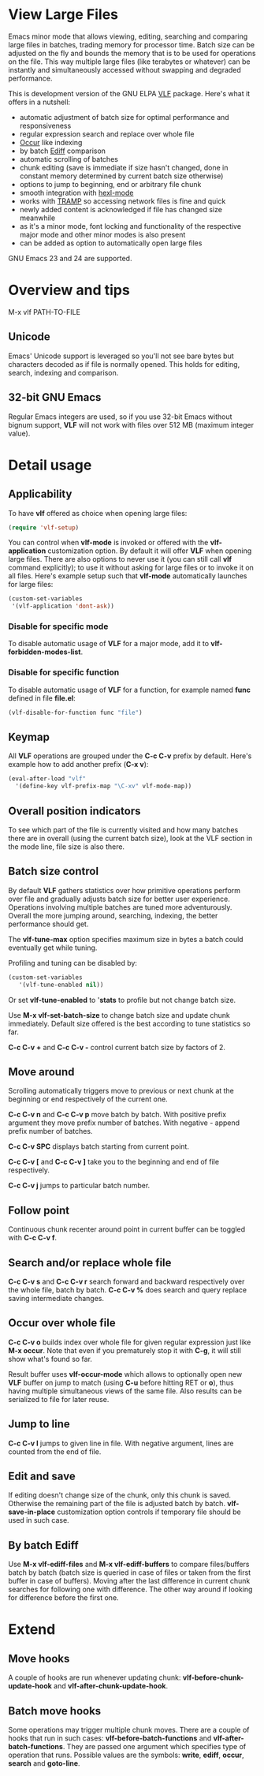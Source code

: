 * View Large Files

Emacs minor mode that allows viewing, editing, searching and comparing
large files in batches, trading memory for processor time.  Batch size
can be adjusted on the fly and bounds the memory that is to be used
for operations on the file.  This way multiple large files (like
terabytes or whatever) can be instantly and simultaneously accessed
without swapping and degraded performance.

This is development version of the GNU ELPA [[https://elpa.gnu.org/packages/vlf.html][VLF]] package.  Here's what
it offers in a nutshell:

- automatic adjustment of batch size for optimal performance and
  responsiveness
- regular expression search and replace over whole file
- [[http://www.emacswiki.org/emacs/OccurMode][Occur]] like indexing
- by batch [[http://www.emacswiki.org/emacs/EdiffMode][Ediff]] comparison
- automatic scrolling of batches
- chunk editing (save is immediate if size hasn't changed, done in
  constant memory determined by current batch size otherwise)
- options to jump to beginning, end or arbitrary file chunk
- smooth integration with [[http://www.emacswiki.org/emacs/HexlMode][hexl-mode]]
- works with [[http://www.emacswiki.org/emacs/TrampMode][TRAMP]] so accessing network files is fine and quick
- newly added content is acknowledged if file has changed size
  meanwhile
- as it's a minor mode, font locking and functionality of the
  respective major mode and other minor modes is also present
- can be added as option to automatically open large files

GNU Emacs 23 and 24 are supported.

* Overview and tips

M-x vlf PATH-TO-FILE

** Unicode

Emacs' Unicode support is leveraged so you'll not see bare bytes but
characters decoded as if file is normally opened.  This holds for
editing, search, indexing and comparison.

** 32-bit GNU Emacs

Regular Emacs integers are used, so if you use 32-bit Emacs without
bignum support, *VLF* will not work with files over 512 MB (maximum
integer value).

* Detail usage

** Applicability

To have *vlf* offered as choice when opening large files:

#+BEGIN_SRC emacs-lisp
  (require 'vlf-setup)
#+END_SRC

You can control when *vlf-mode* is invoked or offered with the
*vlf-application* customization option.  By default it will offer
*VLF* when opening large files.  There are also options to never use
it (you can still call *vlf* command explicitly); to use it without
asking for large files or to invoke it on all files.  Here's example
setup such that *vlf-mode* automatically launches for large files:

#+BEGIN_SRC emacs-lisp
  (custom-set-variables
   '(vlf-application 'dont-ask))
#+END_SRC

*** Disable for specific mode

To disable automatic usage of *VLF* for a major mode, add it to
*vlf-forbidden-modes-list*.

*** Disable for specific function

To disable automatic usage of *VLF* for a function, for example named
*func* defined in file *file.el*:

#+BEGIN_SRC emacs-lisp
  (vlf-disable-for-function func "file")
#+END_SRC

** Keymap

All *VLF* operations are grouped under the *C-c C-v* prefix by
default.  Here's example how to add another prefix (*C-x v*):

#+BEGIN_SRC emacs-lisp
  (eval-after-load "vlf"
    '(define-key vlf-prefix-map "\C-xv" vlf-mode-map))
#+END_SRC

** Overall position indicators

To see which part of the file is currently visited and how many
batches there are in overall (using the current batch size), look at
the VLF section in the mode line, file size is also there.

** Batch size control

By default *VLF* gathers statistics over how primitive operations
perform over file and gradually adjusts batch size for better user
experience.  Operations involving multiple batches are tuned more
adventurously.  Overall the more jumping around, searching, indexing,
the better performance should get.

The *vlf-tune-max* option specifies maximum size in bytes a batch
could eventually get while tuning.

Profiling and tuning can be disabled by:

#+BEGIN_SRC emacs-lisp
  (custom-set-variables
     '(vlf-tune-enabled nil))
#+END_SRC

Or set *vlf-tune-enabled* to '*stats* to profile but not change batch
size.

Use *M-x vlf-set-batch-size* to change batch size and update chunk
immediately.  Default size offered is the best according to tune
statistics so far.

*C-c C-v +* and *C-c C-v -* control current batch size by factors
of 2.

** Move around

Scrolling automatically triggers move to previous or next chunk at the
beginning or end respectively of the current one.

*C-c C-v n* and *C-c C-v p* move batch by batch.  With positive
prefix argument they move prefix number of batches.  With negative -
append prefix number of batches.

*C-c C-v SPC* displays batch starting from current point.

*C-c C-v [* and *C-c C-v ]* take you to the beginning and end of file
respectively.

*C-c C-v j* jumps to particular batch number.

** Follow point

Continuous chunk recenter around point in current buffer can be
toggled with *C-c C-v f*.

** Search and/or replace whole file

*C-c C-v s* and *C-c C-v r* search forward and backward respectively
over the whole file, batch by batch.  *C-c C-v %* does search and
query replace saving intermediate changes.

** Occur over whole file

*C-c C-v o* builds index over whole file for given regular expression
just like *M-x occur*.  Note that even if you prematurely stop it with
*C-g*, it will still show what's found so far.

Result buffer uses *vlf-occur-mode* which allows to optionally open
new *VLF* buffer on jump to match (using *C-u* before hitting RET or
*o*), thus having multiple simultaneous views of the same file.  Also
results can be serialized to file for later reuse.

** Jump to line

*C-c C-v l* jumps to given line in file.  With negative argument,
lines are counted from the end of file.

** Edit and save

If editing doesn't change size of the chunk, only this chunk is saved.
Otherwise the remaining part of the file is adjusted batch by batch.
*vlf-save-in-place* customization option controls if temporary file
should be used in such case.

** By batch Ediff

Use *M-x vlf-ediff-files* and *M-x vlf-ediff-buffers* to compare
files/buffers batch by batch (batch size is queried in case of files
or taken from the first buffer in case of buffers).  Moving after the
last difference in current chunk searches for following one with
difference.  The other way around if looking for difference before the
first one.

* Extend

** Move hooks

A couple of hooks are run whenever updating chunk:
*vlf-before-chunk-update-hook* and *vlf-after-chunk-update-hook*.

** Batch move hooks

Some operations may trigger multiple chunk moves.  There are a couple
of hooks that run in such cases: *vlf-before-batch-functions* and
*vlf-after-batch-functions*.  They are passed one argument which
specifies type of operation that runs.  Possible values are the
symbols: *write*, *ediff*, *occur*, *search* and *goto-line*.
